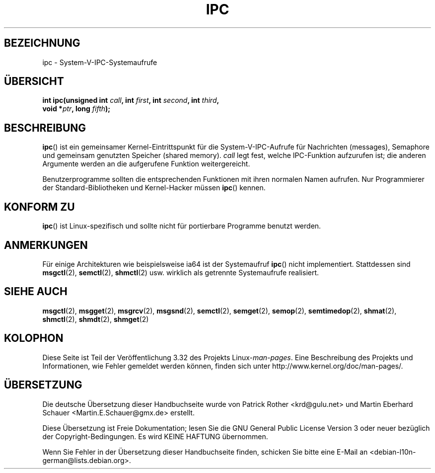 .\" Hey Emacs! This file is -*- nroff -*- source.
.\"
.\" Copyright (c) 1995 Michael Chastain (mec@shell.portal.com), 15 April 1995.
.\"
.\" This is free documentation; you can redistribute it and/or
.\" modify it under the terms of the GNU General Public License as
.\" published by the Free Software Foundation; either version 2 of
.\" the License, or (at your option) any later version.
.\"
.\" The GNU General Public License's references to "object code"
.\" and "executables" are to be interpreted as the output of any
.\" document formatting or typesetting system, including
.\" intermediate and printed output.
.\"
.\" This manual is distributed in the hope that it will be useful,
.\" but WITHOUT ANY WARRANTY; without even the implied warranty of
.\" MERCHANTABILITY or FITNESS FOR A PARTICULAR PURPOSE.  See the
.\" GNU General Public License for more details.
.\"
.\" You should have received a copy of the GNU General Public
.\" License along with this manual; if not, write to the Free
.\" Software Foundation, Inc., 59 Temple Place, Suite 330, Boston, MA 02111,
.\" USA.
.\"
.\" Modified Tue Oct 22 08:11:14 EDT 1996 by Eric S. Raymond <esr@thyrsus.com>
.\"*******************************************************************
.\"
.\" This file was generated with po4a. Translate the source file.
.\"
.\"*******************************************************************
.TH IPC 2 "28. Juni 2007" Linux Linux\-Programmierhandbuch
.SH BEZEICHNUNG
ipc \- System\-V\-IPC\-Systemaufrufe
.SH ÜBERSICHT
.nf
\fBint ipc(unsigned int \fP\fIcall\fP\fB, int \fP\fIfirst\fP\fB, int \fP\fIsecond\fP\fB, int \fP\fIthird\fP\fB,\fP
\fB        void *\fP\fIptr\fP\fB, long \fP\fIfifth\fP\fB);\fP
.fi
.SH BESCHREIBUNG
\fBipc\fP() ist ein gemeinsamer Kernel\-Eintrittspunkt für die
System\-V\-IPC\-Aufrufe für Nachrichten (messages), Semaphore und gemeinsam
genutzten Speicher (shared memory). \fIcall\fP legt fest, welche IPC\-Funktion
aufzurufen ist; die anderen Argumente werden an die aufgerufene Funktion
weitergereicht.
.PP
Benutzerprogramme sollten die entsprechenden Funktionen mit ihren normalen
Namen aufrufen. Nur Programmierer der Standard\-Bibliotheken und
Kernel\-Hacker müssen \fBipc\fP() kennen.
.SH "KONFORM ZU"
\fBipc\fP() ist Linux\-spezifisch und sollte nicht für portierbare Programme
benutzt werden.
.SH ANMERKUNGEN
Für einige Architekturen wie beispielsweise ia64 ist der Systemaufruf
\fBipc\fP() nicht implementiert. Stattdessen sind \fBmsgctl\fP(2), \fBsemctl\fP(2),
\fBshmctl\fP(2) usw. wirklich als getrennte Systemaufrufe realisiert.
.SH "SIEHE AUCH"
\fBmsgctl\fP(2), \fBmsgget\fP(2), \fBmsgrcv\fP(2), \fBmsgsnd\fP(2), \fBsemctl\fP(2),
\fBsemget\fP(2), \fBsemop\fP(2), \fBsemtimedop\fP(2), \fBshmat\fP(2), \fBshmctl\fP(2),
\fBshmdt\fP(2), \fBshmget\fP(2)
.SH KOLOPHON
Diese Seite ist Teil der Veröffentlichung 3.32 des Projekts
Linux\-\fIman\-pages\fP. Eine Beschreibung des Projekts und Informationen, wie
Fehler gemeldet werden können, finden sich unter
http://www.kernel.org/doc/man\-pages/.

.SH ÜBERSETZUNG
Die deutsche Übersetzung dieser Handbuchseite wurde von
Patrick Rother <krd@gulu.net>
und
Martin Eberhard Schauer <Martin.E.Schauer@gmx.de>
erstellt.

Diese Übersetzung ist Freie Dokumentation; lesen Sie die
GNU General Public License Version 3 oder neuer bezüglich der
Copyright-Bedingungen. Es wird KEINE HAFTUNG übernommen.

Wenn Sie Fehler in der Übersetzung dieser Handbuchseite finden,
schicken Sie bitte eine E-Mail an <debian-l10n-german@lists.debian.org>.
